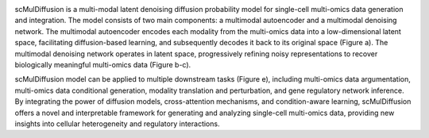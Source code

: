 .. image:: FIG1.png
   :width: 700px
   :align: center

scMulDiffusion is a multi-modal latent denoising diffusion probability model for single-cell multi-omics data generation and integration. The model consists of two main components: a multimodal autoencoder and a multimodal denoising network. The multimodal autoencoder encodes each modality from the multi-omics data into a low-dimensional latent space, facilitating diffusion-based learning, and subsequently decodes it back to its original space (Figure a). The multimodal denoising network operates in latent space, progressively refining noisy representations to recover biologically meaningful multi-omics data (Figure b-c).

scMulDiffusion model can be applied to multiple downstream tasks (Figure e), including multi-omics data argumentation, multi-omics data conditional generation, modality translation and perturbation, and gene regulatory network inference. By integrating the power of diffusion models, cross-attention mechanisms, and condition-aware learning, scMulDiffusion offers a novel and interpretable framework for generating and analyzing single-cell multi-omics data, providing new insights into cellular heterogeneity and regulatory interactions.
